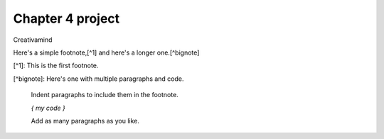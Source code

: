 Chapter 4 project
=================

.. image:: img/picture.jpg
   :width: 200px
   :height: 200px
   :scale: 100%
   :alt: alternate text
   :align: right

Creativamind

Here's a simple footnote,[^1] and here's a longer one.[^bignote]

[^1]: This is the first footnote.

[^bignote]: Here's one with multiple paragraphs and code.

    Indent paragraphs to include them in the footnote.

    `{ my code }`

    Add as many paragraphs as you like.


